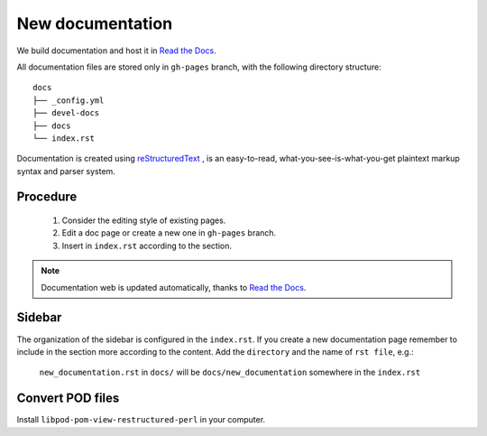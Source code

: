 New documentation
=================


We build documentation and host it in `Read the Docs`_.

.. _Read the Docs: http://readthedocs.org/
.. _reStructuredText: http://docutils.sourceforge.net/rst.html

All documentation files are stored only in ``gh-pages`` branch, with the following directory structure::

    docs
    ├── _config.yml
    ├── devel-docs
    ├── docs
    └── index.rst

Documentation is created using `reStructuredText`_ , is an easy-to-read, what-you-see-is-what-you-get plaintext markup syntax and parser system.

Procedure
---------

    1. Consider the editing style of existing pages. 
    2. Edit a doc page or create a new one in ``gh-pages`` branch.
    3. Insert in ``index.rst`` according to the section.

.. note:: Documentation web is updated automatically, thanks to `Read the Docs`_.


Sidebar
-------

The organization of the sidebar is configured in the ``index.rst``. If you create a new documentation page remember to include in the section more according to the content. 
Add the ``directory`` and the name of ``rst file``, e.g.: 
    ``new_documentation.rst`` in ``docs/`` will be ``docs/new_documentation`` somewhere in the ``index.rst``

Convert POD files
-----------------

Install ``libpod-pom-view-restructured-perl`` in your computer.




